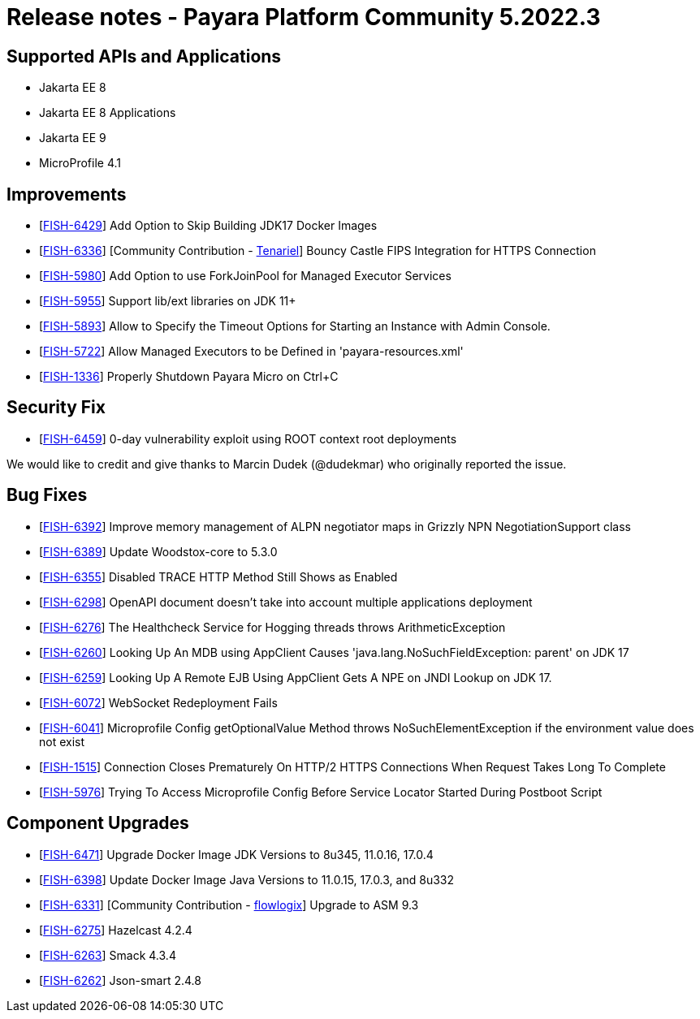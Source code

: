= Release notes - Payara Platform Community 5.2022.3

== Supported APIs and Applications
* Jakarta EE 8
* Jakarta EE 8 Applications
* Jakarta EE 9
* MicroProfile 4.1

== Improvements

* [https://github.com/payara/Payara/pull/5839[FISH-6429]] Add Option to Skip Building JDK17 Docker Images
* [https://github.com/payara/Payara/pull/5873[FISH-6336]] [Community Contribution - https://github.com/Tenariel[Tenariel]] Bouncy Castle FIPS Integration for HTTPS Connection
* [https://github.com/payara/Payara/pull/5862[FISH-5980]] Add Option to use ForkJoinPool for Managed Executor Services
* [https://github.com/payara/Payara/pull/5755[FISH-5955]] Support lib/ext libraries on JDK 11+
* [https://github.com/payara/Payara/pull/5720[FISH-5893]] Allow to Specify the Timeout Options for Starting an Instance with Admin Console.
* [https://github.com/payara/Payara/pull/5814[FISH-5722]] Allow Managed Executors to be Defined in 'payara-resources.xml'
* [https://github.com/payara/Payara/pull/5827[FISH-1336]] Properly Shutdown Payara Micro on Ctrl+C

== Security Fix

* [https://github.com/payara/Payara/pull/5886[FISH-6459]] 0-day vulnerability exploit using ROOT context root deployments

We would like to credit and give thanks to Marcin Dudek (@dudekmar) who originally reported the issue.

== Bug Fixes

* [https://github.com/payara/Payara/pull/5845[FISH-6392]] Improve memory management of ALPN negotiator maps in Grizzly NPN NegotiationSupport class
* [https://github.com/payara/Payara/pull/5858[FISH-6389]] Update Woodstox-core to 5.3.0
* [https://github.com/payara/Payara/pull/5830[FISH-6355]] Disabled TRACE HTTP Method Still Shows as Enabled
* [https://github.com/payara/Payara/pull/5874[FISH-6298]] OpenAPI document doesn't take into account multiple applications deployment
* [https://github.com/payara/Payara/pull/5864[FISH-6276]] The Healthcheck Service for Hogging threads throws ArithmeticException
* [https://github.com/payara/Payara/pull/5749[FISH-6260]] Looking Up An MDB using AppClient Causes 'java.lang.NoSuchFieldException: parent' on JDK 17
* [https://github.com/payara/Payara/pull/5785[FISH-6259]] Looking Up A Remote EJB Using AppClient Gets A NPE on JNDI Lookup on JDK 17.
* [https://github.com/payara/Payara/pull/5866[FISH-6072]] WebSocket Redeployment Fails
* [https://github.com/payara/Payara/pull/5804[FISH-6041]] Microprofile Config getOptionalValue Method throws NoSuchElementException if the environment value does not exist
* [https://github.com/payara/Payara/pull/5847[FISH-1515]] Connection Closes Prematurely On HTTP/2 HTTPS Connections When Request Takes Long To Complete
* [https://github.com/payara/Payara/pull/5753[FISH-5976]] Trying To Access Microprofile Config Before Service Locator Started During Postboot Script

== Component Upgrades

* [https://github.com/payara/Payara/pull/5890[FISH-6471]] Upgrade Docker Image JDK Versions to 8u345, 11.0.16, 17.0.4
* [https://github.com/payara/Payara/pull/5836[FISH-6398]] Update Docker Image Java Versions to 11.0.15, 17.0.3, and 8u332
* [https://github.com/payara/Payara/pull/5815[FISH-6331]] [Community Contribution - https://github.com/flowlogix[flowlogix]] Upgrade to ASM 9.3
* [https://github.com/payara/Payara/pull/5743[FISH-6275]] Hazelcast 4.2.4
* [https://github.com/payara/Notifiers/pull/23[FISH-6263]] Smack 4.3.4
* [https://github.com/payara/Payara/pull/5734[FISH-6262]] Json-smart 2.4.8
